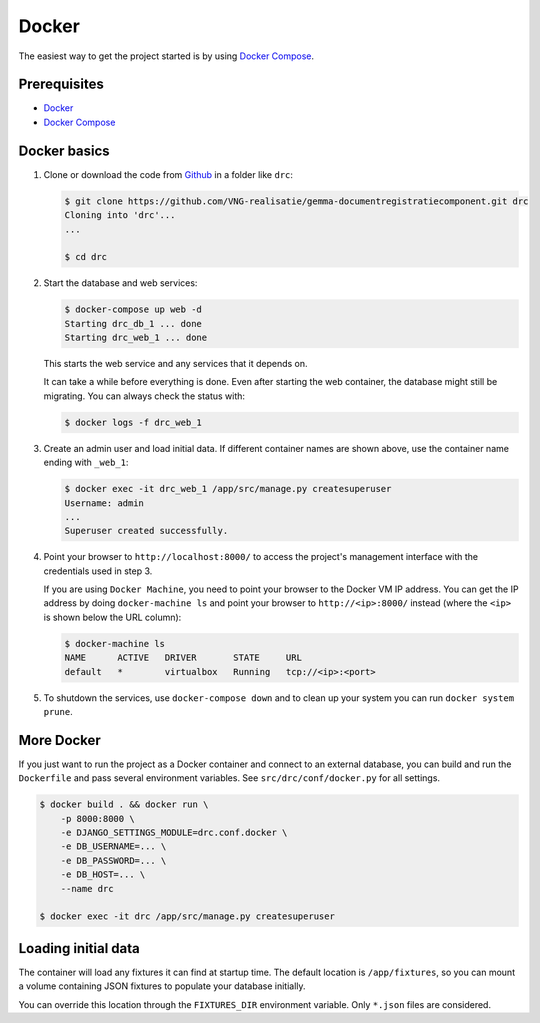 Docker
======

The easiest way to get the project started is by using `Docker Compose`_.

Prerequisites
-------------

* `Docker`_
* `Docker Compose`_


Docker basics
-------------


1. Clone or download the code from `Github`_ in a folder like
   ``drc``:

   .. code-block:: bash

       $ git clone https://github.com/VNG-realisatie/gemma-documentregistratiecomponent.git drc
       Cloning into 'drc'...
       ...

       $ cd drc

2. Start the database and web services:

   .. code-block:: bash

       $ docker-compose up web -d
       Starting drc_db_1 ... done
       Starting drc_web_1 ... done

   This starts the web service and any services that it depends on.

   It can take a while before everything is done. Even after starting the web
   container, the database might still be migrating. You can always check the
   status with:

   .. code-block:: bash

       $ docker logs -f drc_web_1


3. Create an admin user and load initial data. If different container names
   are shown above, use the container name ending with ``_web_1``:

   .. code-block:: bash

       $ docker exec -it drc_web_1 /app/src/manage.py createsuperuser
       Username: admin
       ...
       Superuser created successfully.

4. Point your browser to ``http://localhost:8000/`` to access the project's
   management interface with the credentials used in step 3.

   If you are using ``Docker Machine``, you need to point your browser to the
   Docker VM IP address. You can get the IP address by doing
   ``docker-machine ls`` and point your browser to
   ``http://<ip>:8000/`` instead (where the ``<ip>`` is shown below the URL
   column):

   .. code-block:: bash

       $ docker-machine ls
       NAME      ACTIVE   DRIVER       STATE     URL
       default   *        virtualbox   Running   tcp://<ip>:<port>

5. To shutdown the services, use ``docker-compose down`` and to clean up your
   system you can run ``docker system prune``.


More Docker
-----------

If you just want to run the project as a Docker container and connect to an
external database, you can build and run the ``Dockerfile`` and pass several
environment variables. See ``src/drc/conf/docker.py`` for
all settings.

.. code-block:: bash

    $ docker build . && docker run \
        -p 8000:8000 \
        -e DJANGO_SETTINGS_MODULE=drc.conf.docker \
        -e DB_USERNAME=... \
        -e DB_PASSWORD=... \
        -e DB_HOST=... \
        --name drc

    $ docker exec -it drc /app/src/manage.py createsuperuser

Loading initial data
--------------------

The container will load any fixtures it can find at startup time. The default
location is ``/app/fixtures``, so you can mount a volume containing JSON
fixtures to populate your database initially.

You can override this location through the ``FIXTURES_DIR`` environment
variable. Only ``*.json`` files are considered.

.. _Github: https://github.com/VNG-realisatie/gemma-documentregistratiecomponent
.. _Docker: https://docs.docker.com/install/
.. _Docker Compose: https://docs.docker.com/compose/install/
